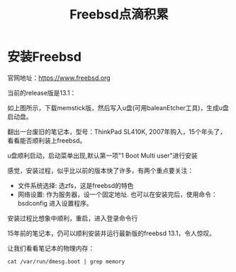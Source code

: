 #+title: Freebsd点滴积累
#+OPTIONS: toc:t num:t

* 安装Freebsd
  官网地址：[[https://www.freebsd.org]]

  当前的release版是13.1：
   [[https://www.freebsd.org/where/][file:images/13.1_freebsd.jpg]]

  如上图所示，下载memstick版，然后写入u盘(可用baleanEtcher工具)，生成u盘启动盘。

  翻出一台废旧的笔记本，型号：ThinkPad SL410K, 2007年购入，15个年头了，看看能否顺利装上freebsd。

  u盘顺利启动，启动菜单出现,默认第一项"1 Boot Multi user"进行安装

  感觉，安装过程，似乎比以前的版本快了许多，有两个重点要关注：
  - 文件系统选择: 选zfs，这是freebsd的特色
  - 网络设置: 作为服务器，设一个固定地址. 也可以在安装完后，使用命令：bsdconfig 进入设置程序。
      
  安装过程比想象中顺利，重启，进入登录命令行

  15年前的笔记本，仍可以顺利安装并运行最新版的freebsd 13.1，令人惊叹。

  让我们看看笔记本的物理内存：
  #+BEGIN_SRC
  cat /var/run/dmesg.boot | grep memory
  #+END_SRC

  


  
